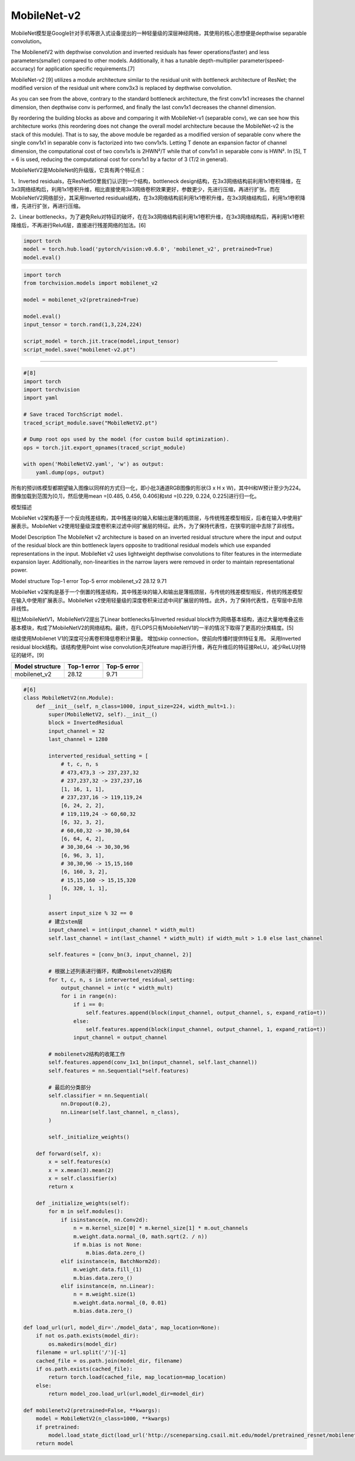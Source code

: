 
.. raw:: html

   <!--
    * @version:
    * @Author:  StevenJokess https://github.com/StevenJokess
    * @Date: 2020-11-13 22:01:00
    * @LastEditors:  StevenJokess https://github.com/StevenJokess
    * @LastEditTime: 2020-12-30 20:42:38
    * @Description:
    * @TODO::
    * @Reference:
   -->

MobileNet-v2
============

MobileNet模型是Google针对手机等嵌入式设备提出的一种轻量级的深层神经网络，其使用的核心思想便是depthwise
separable convolution。

The MobilenetV2 with depthwise convolution and inverted residuals has
fewer operations(faster) and less parameters(smaller) compared to other
models. Additionally, it has a tunable depth-multiplier
parameter(speed-accuracy) for application specific requirements.[7]

MobileNet-v2 [9] utilizes a module architecture similar to the residual
unit with bottleneck architecture of ResNet; the modified version of the
residual unit where conv3x3 is replaced by depthwise convolution.

As you can see from the above, contrary to the standard bottleneck
architecture, the first conv1x1 increases the channel dimension, then
depthwise conv is performed, and finally the last conv1x1 decreases the
channel dimension.

By reordering the building blocks as above and comparing it with
MobileNet-v1 (separable conv), we can see how this architecture works
(this reordering does not change the overall model architecture because
the MobileNet-v2 is the stack of this module). That is to say, the above
module be regarded as a modified version of separable conv where the
single conv1x1 in separable conv is factorized into two conv1x1s.
Letting T denote an expansion factor of channel dimension, the
computational cost of two conv1x1s is 2HWN²/T while that of conv1x1 in
separable conv is HWN². In [5], T = 6 is used, reducing the
computational cost for conv1x1 by a factor of 3 (T/2 in general).

MobileNetV2是MobileNet的升级版，它具有两个特征点：

1、Inverted residuals，在ResNet50里我们认识到一个结构，bottleneck
design结构，在3x3网络结构前利用1x1卷积降维，在3x3网络结构后，利用1x1卷积升维，相比直接使用3x3网络卷积效果更好，参数更少，先进行压缩，再进行扩张。而在MobileNetV2网络部分，其采用Inverted
residuals结构，在3x3网络结构前利用1x1卷积升维，在3x3网络结构后，利用1x1卷积降维，先进行扩张，再进行压缩。

2、Linear
bottlenecks，为了避免Relu对特征的破坏，在在3x3网络结构前利用1x1卷积升维，在3x3网络结构后，再利用1x1卷积降维后，不再进行Relu6层，直接进行残差网络的加法。[6]

.. code:: python

   import torch
   model = torch.hub.load('pytorch/vision:v0.6.0', 'mobilenet_v2', pretrained=True)
   model.eval()

.. code:: python

   import torch
   from torchvision.models import mobilenet_v2

   model = mobilenet_v2(pretrained=True)

   model.eval()
   input_tensor = torch.rand(1,3,224,224)

   script_model = torch.jit.trace(model,input_tensor)
   script_model.save("mobilenet-v2.pt")

--------------

.. code:: py

   #[8]
   import torch
   import torchvision
   import yaml

   # Save traced TorchScript model.
   traced_script_module.save("MobileNetV2.pt")

   # Dump root ops used by the model (for custom build optimization).
   ops = torch.jit.export_opnames(traced_script_module)

   with open('MobileNetV2.yaml', 'w') as output:
       yaml.dump(ops, output)

所有的预训练模型都期望输入图像以同样的方式归一化，即小批3通道RGB图像的形状(3
x H x W)，其中H和W预计至少为224。图像加载到范围为[0,1]，然后使用mean
=[0.485, 0.456, 0.406]和std =[0.229, 0.224, 0.225]进行归一化。

模型描述

MobileNet
v2架构基于一个反向残差结构，其中残差块的输入和输出是薄的瓶颈层，与传统残差模型相反，后者在输入中使用扩展表示。MobileNet
v2使用轻量级深度卷积来过滤中间扩展层的特征。此外，为了保持代表性，在狭窄的层中去除了非线性。

Model Description The MobileNet v2 architecture is based on an inverted
residual structure where the input and output of the residual block are
thin bottleneck layers opposite to traditional residual models which use
expanded representations in the input. MobileNet v2 uses lightweight
depthwise convolutions to filter features in the intermediate expansion
layer. Additionally, non-linearities in the narrow layers were removed
in order to maintain representational power.

Model structure Top-1 error Top-5 error mobilenet_v2 28.12 9.71

MobileNet
v2架构是基于一个倒置的残差结构，其中残差块的输入和输出是薄瓶颈层，与传统的残差模型相反，传统的残差模型在输入中使用扩展表示。MobileNet
v2使用轻量级的深度卷积来过滤中间扩展层的特性。此外，为了保持代表性，在窄层中去除非线性。

相比MobileNetV1，MobileNetV2提出了Linear bottlenecks与Inverted residual
block作为网络基本结构，通过大量地堆叠这些基本模块，构成了MobileNetV2的网络结构。最终，在FLOPS只有MobileNetV1的一半的情况下取得了更高的分类精度。[5]

继续使用Mobilenet V1的深度可分离卷积降低卷积计算量。 增加skip
connection，使前向传播时提供特征复用。 采用Inverted residual
block结构。该结构使用Point wise convolution先对feature
map进行升维，再在升维后的特征接ReLU，减少ReLU对特征的破坏。[9]

=============== =========== ===========
Model structure Top-1 error Top-5 error
=============== =========== ===========
mobilenet_v2    28.12       9.71
=============== =========== ===========

.. code:: py

   #[6]
   class MobileNetV2(nn.Module):
       def __init__(self, n_class=1000, input_size=224, width_mult=1.):
           super(MobileNetV2, self).__init__()
           block = InvertedResidual
           input_channel = 32
           last_channel = 1280

           interverted_residual_setting = [
               # t, c, n, s
               # 473,473,3 -> 237,237,32
               # 237,237,32 -> 237,237,16
               [1, 16, 1, 1],
               # 237,237,16 -> 119,119,24
               [6, 24, 2, 2],
               # 119,119,24 -> 60,60,32
               [6, 32, 3, 2],
               # 60,60,32 -> 30,30,64
               [6, 64, 4, 2],
               # 30,30,64 -> 30,30,96
               [6, 96, 3, 1],
               # 30,30,96 -> 15,15,160
               [6, 160, 3, 2],
               # 15,15,160 -> 15,15,320
               [6, 320, 1, 1],
           ]

           assert input_size % 32 == 0
           # 建立stem层
           input_channel = int(input_channel * width_mult)
           self.last_channel = int(last_channel * width_mult) if width_mult > 1.0 else last_channel

           self.features = [conv_bn(3, input_channel, 2)]

           # 根据上述列表进行循环，构建mobilenetv2的结构
           for t, c, n, s in interverted_residual_setting:
               output_channel = int(c * width_mult)
               for i in range(n):
                   if i == 0:
                       self.features.append(block(input_channel, output_channel, s, expand_ratio=t))
                   else:
                       self.features.append(block(input_channel, output_channel, 1, expand_ratio=t))
                   input_channel = output_channel

           # mobilenetv2结构的收尾工作
           self.features.append(conv_1x1_bn(input_channel, self.last_channel))
           self.features = nn.Sequential(*self.features)

           # 最后的分类部分
           self.classifier = nn.Sequential(
               nn.Dropout(0.2),
               nn.Linear(self.last_channel, n_class),
           )

           self._initialize_weights()

       def forward(self, x):
           x = self.features(x)
           x = x.mean(3).mean(2)
           x = self.classifier(x)
           return x

       def _initialize_weights(self):
           for m in self.modules():
               if isinstance(m, nn.Conv2d):
                   n = m.kernel_size[0] * m.kernel_size[1] * m.out_channels
                   m.weight.data.normal_(0, math.sqrt(2. / n))
                   if m.bias is not None:
                       m.bias.data.zero_()
               elif isinstance(m, BatchNorm2d):
                   m.weight.data.fill_(1)
                   m.bias.data.zero_()
               elif isinstance(m, nn.Linear):
                   n = m.weight.size(1)
                   m.weight.data.normal_(0, 0.01)
                   m.bias.data.zero_()

   def load_url(url, model_dir='./model_data', map_location=None):
       if not os.path.exists(model_dir):
           os.makedirs(model_dir)
       filename = url.split('/')[-1]
       cached_file = os.path.join(model_dir, filename)
       if os.path.exists(cached_file):
           return torch.load(cached_file, map_location=map_location)
       else:
           return model_zoo.load_url(url,model_dir=model_dir)

   def mobilenetv2(pretrained=False, **kwargs):
       model = MobileNetV2(n_class=1000, **kwargs)
       if pretrained:
           model.load_state_dict(load_url('http://sceneparsing.csail.mit.edu/model/pretrained_resnet/mobilenet_v2.pth.tar'), strict=False)
       return model


